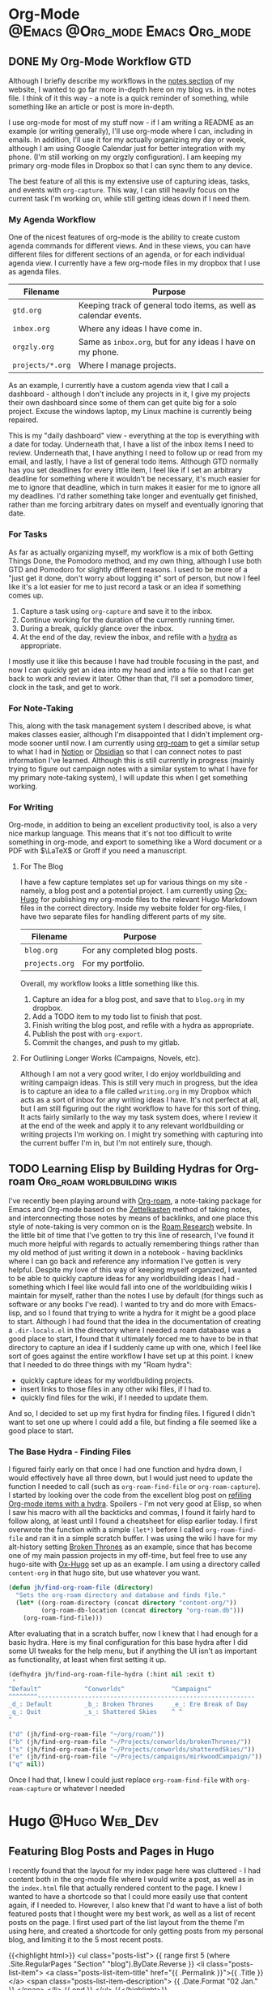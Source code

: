 #+hugo_base_dir: ~/Projects/jhilker.gitlab.io
#+hugo_section: blog/post
#+hugo_type: post
#+hugo_front_matter_format: yaml
#+seq_todo: TODO DRAFT | DONE
#+hugo_auto_set_lastmod: t
#+startup: overview
* Org-Mode                                  :@Emacs:@Org_mode:Emacs:Org_mode:
** DONE My Org-Mode Workflow                                 :GTD:
CLOSED: [2021-06-12 Sat 20:46]
:properties:
:EXPORT_FILE_NAME: my-org-mode-workflow
:export_hugo_custom_front_matter: :featured true
:end:

Although I briefly describe my workflows in the [[https://braindump.jhilker.com][notes section]] of my website, I wanted to go far more in-depth here on my blog vs. in the notes file. I think of it this way - a note is a quick reminder of something, while something like an article or post is more in-depth. 

I use org-mode for most of my stuff now - if I am writing a README as an example (or writing generally), I'll use org-mode where I can, including in emails. In addition, I'll use it for my actually organizing my day or week, although I am using Google Calendar just for better integration with my phone. (I'm still working on my orgzly configuration). I am keeping my primary org-mode files in Dropbox so that I can sync them to any device.

The best feature of all this is my extensive use of capturing ideas, tasks, and events with =org-capture=. This way, I can still heavily focus on the current task I'm working on, while still getting ideas down if I need them.

*** My Agenda Workflow
One of the nicest features of org-mode is the ability to create custom agenda commands for different views. And in these views, you can have different files for different sections of an agenda, or for each individual agenda view. I currently have a few org-mode files in my dropbox that I use as agenda files. 

| Filename       | Purpose                                                          |
|----------------+------------------------------------------------------------------|
| =gtd.org=        | Keeping track of general todo items, as well as calendar events. |
| =inbox.org=      | Where any ideas I have come in.                                  |
| =orgzly.org=     | Same as =inbox.org=, but for any ideas I have on my phone.         |
| =projects/*.org= | Where I manage projects.                                         |

As an example, I currently have a custom agenda view that I call a dashboard - although I don't include any projects in it, I give my projects their own dashboard since some of them can get quite big for a solo project. Excuse the windows laptop, my Linux machine is currently being repaired.

#+attr_html: :width 80%
[[/pics/blog/post/org-mode-workflow-dashboard.png]]


This is my "daily dashboard" view - everything at the top is everything with a date for today. Underneath that, I have a list of the inbox items I need to review. Underneath that, I have anything I need to follow up or read from my email, and lastly, I have a list of general todo items. Although GTD normally has you set deadlines for every little item, I feel like if I set an arbitrary deadline for something where it wouldn't be necessary, it's much easier for me to ignore that deadline, which in turn makes it easier for me to ignore all my deadlines. I'd rather something take longer and eventually get finished, rather than me forcing arbitrary dates on myself and eventually ignoring that date.


*** For Tasks 
As far as actually organizing myself, my workflow is a mix of both Getting Things Done, the Pomodoro method, and my own thing, although I use both GTD and Pomodoro for slightly different reasons. I used to be more of a "just get it done, don't worry about logging it" sort of person, but now I feel like it's a lot easier for me to just record a task or an idea if something comes up.

1. Capture a task using =org-capture= and save it to the inbox.
2. Continue working for the duration of the currently running timer.
3. During a break, quickly glance over the inbox.
4. At the end of the day, review the inbox, and refile with a [[https://mollermara.com/blog/Fast-refiling-in-org-mode-with-hydras/][hydra]] as appropriate.

I mostly use it like this because I have had trouble focusing in the past, and now I can quickly get an idea into my head and into a file so that I can get back to work and review it later. Other than that, I'll set a pomodoro timer, clock in the task, and get to work.
*** For Note-Taking
This, along with the task management system I described above, is what makes classes easier, although I'm disappointed that I didn't implement org-mode sooner until now. I am currently using [[https://github.com/org-roam/org-roam/][org-roam]] to get a similar setup to what I had in [[https://notion.so/][Notion]] or [[https://obsidian.md/][Obsidian]] so that I can connect notes to past information I've learned.  Although this is still currently in progress (mainly trying to figure out campaign notes with a similar system to what I have for my primary note-taking system), I will update this when I get something working.

*** For Writing
Org-mode, in addition to being an excellent productivity tool, is also a very nice markup language. This means that it's not too difficult to write something in org-mode, and export to something like a Word document or a PDF with \(\LaTeX\) or Groff if you need a manuscript.
**** For The Blog
I have a few capture templates set up for various things on my site - namely, a blog post and a potential project. I am currently using [[https://github.com/kaushalmodi/ox-hugo][Ox-Hugo]] for publishing my org-mode files to the relevant Hugo Markdown files in the correct directory. Inside my website folder for org-files, I have two separate files for handling different parts of my site.

| Filename     | Purpose                               |
|--------------+---------------------------------------|
| =blog.org=     | For any completed blog posts.         |
| =projects.org= | For my portfolio.                     |

Overall, my workflow looks a little something like this.
1. Capture an idea for a blog post, and save that to =blog.org= in my dropbox.
2. Add a TODO item to my todo list to finish that post.
3. Finish writing the blog post, and refile with a hydra as appropriate.
4. Publish the post with =org-export=.
5. Commit the changes, and push to my gitlab.

**** For Outlining Longer Works (Campaigns, Novels, etc).
Although I am not a very good writer, I do enjoy worldbuilding and writing campaign ideas. This is still very much in progress, but the idea is to capture an idea to a file called =writing.org= in my Dropbox which acts as a sort of inbox for any writing ideas I have. It's not perfect at all, but I am still figuring out the right workflow to have for this sort of thing. It acts fairly similarly to the way my task system does, where I review it at the end of the week and apply it to any relevant worldbuilding or writing projects I'm working on. I might try something with capturing into the current buffer I'm in, but I'm not entirely sure, though.



** TODO Learning Elisp by Building Hydras for Org-roam :Org_roam:worldbuilding:wikis:
:PROPERTIES:
:export_file_name: building-hydras-org-roam
:export_hugo_custom_front_matter: :featured true
:END:
I've recently been playing around with [[https://github.com/org-roam/org-roam][Org-roam]], a note-taking package for Emacs and Org-mode based on the [[wiki:Zettelkasten][Zettelkasten]] method of taking notes, and interconnecting those notes by means of backlinks, and one place this style of note-taking is very common on is the [[https://roamresearch.com][Roam Research]] website. In the little bit of time that I've gotten to try this line of research, I've found it much more helpful with regards to actually remembering things rather than my old method of just writing it down in a notebook - having backlinks where I can go back and reference any information I've gotten is very helpful. Despite my love of this way of keeping myself organized, I wanted to be able to quickly capture ideas for any worldbuilding ideas I had - something which I feel like would fall into one of the worldbuilding wikis I maintain for myself, rather than the notes I use by default (for things such as software or any books I've read). I wanted to try and do more with Emacs-lisp, and so I found that trying to write a hydra for it might be a good place to start. Although I had found that the idea in the documentation of creating a =.dir-locals.el= in the directory where I needed a roam database was a good place to start, I found that it ultimately forced me to have to be in that directory to capture an idea if I suddenly came up with one, which I feel like sort of goes against the entire workflow I have set up at this point. I knew that I needed to do three things with my "Roam hydra":

 * quickly capture ideas for my worldbuilding projects.
 * insert links to those files in any other wiki files, if I had to.
 * quickly find files for the wiki, if I needed to update them.

And so, I decided to set up my first hydra for finding files. I figured I didn't want to set one up where I could add a file, but finding a file seemed like a good place to start.

*** The Base Hydra - Finding Files 
I figured fairly early on that once I had one function and hydra down, I would effectively have all three down, but I would just need to update the function I needed to call (such as =org-roam-find-file= or =org-roam-capture=). I started by looking over the code from the excellent blog post on [[https://mollermara.com/blog/Fast-refiling-in-org-mode-with-hydras/][refiling Org-mode items with a hydra]]. Spoilers - I'm not very good at Elisp, so when I saw his macro with all the backticks and commas, I found it fairly hard to follow along, at least until I found a cheatsheet for elisp earlier today. I first overwrote the function with a simple =(let*)= before I called =org-roam-find-file= and ran it in a simple scratch buffer. I was using the wiki I have for my alt-history setting [[https://brokenthrones.jhilker.com][Broken Thrones]] as an example, since that has become one of my main passion projects in my off-time, but feel free to use any hugo-site with [[https://github.com/kaushalmodi/ox-hugo][Ox-Hugo]] set up as an example. I am using a directory called =content-org= in that hugo site, but use whatever you want.
#+begin_src emacs-lisp
(defun jh/find-org-roam-file (directory)
  "Sets the org-roam directory and database and finds file."
  (let* ((org-roam-directory (concat directory "content-org/"))
         (org-roam-db-location (concat directory "org-roam.db")))
    (org-roam-find-file)))
#+end_src

After evaluating that in a scratch buffer, now I knew that I had enough for a basic hydra. Here is my final configuration for this base hydra after I did some UI tweaks for the help menu, but if anything the UI isn't as important as functionality, at least when first setting it up.
#+begin_src emacs-lisp
(defhydra jh/find-org-roam-file-hydra (:hint nil :exit t)
 "
^Default^            ^Conworlds^             ^Campaigns^          
^^^^^^^^------------------------------------------------------------
_d_: Default         _b_: Broken Thrones     _e_: Ere Break of Day
_q_: Quit            _s_: Shattered Skies    ^ ^
"

("d" (jh/find-org-roam-file "~/org/roam/"))
("b" (jh/find-org-roam-file "~/Projects/conworlds/brokenThrones/"))
("s" (jh/find-org-roam-file "~/Projects/conworlds/shatteredSkies/"))
("e" (jh/find-org-roam-file "~/Projects/campaigns/mirkwoodCampaign/"))
("q" nil))
#+end_src

Once I had that, I knew I could just replace =org-roam-find-file= with =org-roam-capture= or whatever I needed


* Hugo                                                       :@Hugo:Web_Dev:
** Featuring Blog Posts and Pages in Hugo
:PROPERTIES:
:EXPORT_FILE_NAME: organizing-pages-hugo
:EXPORT_DATE: <2021-02-23 Tue 16:25>
:export_hugo_custom_front_matter: :featured true
:END:

I recently found that the layout for my index page here was cluttered - I had content both in the org-mode file where I would write a post, as well as in the =index.html= file that actually rendered content to the page. I knew I wanted to have a shortcode so that I could more easily use that content again, if I needed to. However, I also knew that I'd want to have a list of both featured posts that I thought were my best work, as well as a list of recent posts on the page. I first used part of the list layout from the theme I'm using here, and created a shortcode for only getting posts from my personal blog, and limiting it to the 5 most recent posts.

{{<highlight html>}}
<ul class="posts-list">
      {{ range first 5 (where .Site.RegularPages "Section" "blog").ByDate.Reverse  }}
        <li class="posts-list-item">
          <a class="posts-list-item-title" href="{{ .Permalink }}">{{ .Title }}</a>
          <span class="posts-list-item-description">
            {{ .Date.Format "02 Jan." }}
          </span>
        </li>
      {{ end }}
    </ul>
    {{</highlight>}}
  
 Once I had created that simple list, I decided it might be nice to have a short list of all the posts I'd want to feature on my index page, sort of as a showcase. I kept trying lots of different ideas, but ultimately found this code to be the simplest and easiest.[fn:org-pages-1]
    
    {{<highlight html>}}
     <ul class="posts-list">
    {{range first 5 (where (where .Site.RegularPages "Type" "post") ".Params.featured" "==" "true") }}
        <li class="posts-list-item">
          <a class="posts-list-item-title" href="{{ .Permalink }}">{{ .Title }}</a>
          <span class="posts-list-item-description">
            {{ .Date.Format "02 Jan." }}
          </span>
        </li>
      {{ end }}
    </ul>
    {{</highlight>}}

However, once I had tested both the featured and recents code on the index page, certain posts would show up in both. I had tried to find some tiny bit of code that could work for both, but then I found the dumbest mistake I had made.

I had forgotten to filter my recent posts list.

Overall I had to nest one more =where= clause into my recent posts shortcode. While I can't set a direct number of posts to show right now, I'm going to keep adding to it to ensure I can do that, if I wanted to. This was the final bit of code I had, and what I currently use.

{{<highlight html>}}
<ul class="posts-list">
      {{ range first 5 (where (where .Site.RegularPages "Section" "blog") ".Params.featured" "!=" "true").ByDate.Reverse}}
      <li class="posts-list-item">
          <a class="posts-list-item-title" href="{{ .Permalink }}">{{ .Title }}</a>
          <span class="posts-list-item-description">
            {{ .Date.Format "02 Jan." }}
          </span>
        </li>
      {{ end }}
    </ul>
    {{</highlight>}}

[fn:org-pages-1] Although this does also include my Digital Studies blog, I will most likely be archiving those posts at the end of the semester - I'll still have access to them, but at the same time, if I had made a post for that class I was proud of, I could move it to my blog directory without much of an issue.



** Using A Makefile With My Website
:PROPERTIES:
:export_file_name: makefile-website
:export_date: <2021-03-12 Fri 17:47> 
:END:

It shouldn't be a surprise that I use Hugo as a static site generator. Not only is it fast, but it is also incredibly customizable, which is something that I find useful considering my website has so much stuff on it. In addition, being able to create shortcodes to avoid reusing code on certain pages is such a helpful tool for wikis. Finally, having support for Emacs' [[https://orgmode.org/][Org-Mode]] is what initially drew me to Hugo in the first place. I had tried using org-publish to try and set up a website, but had so many little issues with it that I decided to scrap it and keep looking around for a better way to set up a website. That was when I found Hugo, and decided to try it out. 


Ultimately, I found that when I was starting to create layouts and templates, typing the full =hugo server -D --navigateToChanged= was just long to type (yes, lazy, I know), especially when I was debugging an error with my shortcodes and templates. Being able just to type =make server= makes it much faster for me to debug code but also to get previews of code. 

*** Not Just For Debugging
Hugo also allows for content to be created with a certain [[https://gohugo.io/content-management/archetypes/][archetype]] - by default, this matches the directory you are creating the content for. As an example, if I had an archetype called =project.org=, if I ran =hugo new project/hello-world.org= the file =content/project/hello-world.org= would be created, with all the content needed for a blog post. Here's what my org-mode project archetype looks like:

#+begin_src org
#+title: {{ replace .Name "-" " " | title }} 
#+draft: true
#+srclang: 
#+srcicon: 
#+summary: 
#+type: project
#+featured: 
#+layout: single
#+percDone: 0
#+lastUpdated: 
#+docs:
#+projectSite:  
#+gitlab:
#+github:
#+bitbucket:
#+readmore: false 
#+end_src

Obviously that's a lot of custom parameters, so I'll try to go through line-by-line and explain what's going on.

The =title=, =draft=, =layout=, =type=, and =featured= parameters are all easy enough to understand, I feel like. The =srclang= represents the language or languages the project is written in - for my pyronsworn project, as an example, it's written in python. The =srcicon= is the icon to use to display next to the source language - it must be one of the languages or icons listed at [[https://devicon.dev/][devicon.dev]]. The =percDone= is used to fill the progress bar across from the source language - it represents how much is approximately done on the latest release of the project. The last 4 parameters are all different links to places where the project lives - additionally, you can set up a trello link, add a trello parameter to the project frontmatter, and you can see the link to the roadmap, though that isn't required. The =readmore= variable is used to provide a way to read a little bit more about the project before trying out the project.

While setting up a snippet could be useful for this, Hugo has the tools to do it automatically. However, the one thing I hadn't had much luck with was using the =read= command in a Makefile. Ultimately, I figured out the answer through an answer on [[https://unix.stackexchange.com/questions/322517/read-command-not-working-in-a-makefile][the Unix StackExchange]] which ultimately allowed me to read in user input when I ran a =Make= command. So now, instead of having to run =hugo new projects/some-project.org -k project=, I can just run =make project= and immediately get the template set up. While not a perfect setup, it's much easier to get going rather than using the full command or even creating an empty file in the right directory. And while I could set up different file formats in the Makefile, such as =post.org=, I feel like getting the initial functionality down is much more important than bonus features.

Here is my current Makefile for the website.
#+begin_src makefile
.PHONY: server post project

server:
	@hugo server -D --navigateToChanged --verbose 

post:
	@echo "Enter the file name (include the suffix): " && read filename; hugo new blog/$$filename -k post

project:
	@echo "Enter the file name (include the suffix): " && read filename; hugo new projects/$$filename -k project
#+end_src

* Software                                                        :@Software:
** Newsboat                                                       :@Newsboat:
*** Using Multireddits with Newsboat                  :rss:reddit:newsboat:
:PROPERTIES:
:EXPORT_FILE_NAME: multireddits-newsboat
:export_date: <2020-12-23 Wed 19:12> 
:END:
On Reddit, multireddits are a way of grouping multiple subreddits into a grouped feed. It's a nice way to keep my reddit organized so I can view the content that I really want to. 
# more
As an example, here is what my gaming-related feed in newsboat looks like:

#+attr_html: :width 60%
[[/pics/blog/subreddit_query.png]]

That is incredibly overwhelming, even if it is sorted by the date the post was published.

In my opinion, even keeping all the gaming subreddits I follow in a query feed could quickly become overwhelming since I follow a lot of game-related subreddits. 

As an example, I'm going to use some of the Crusader Kings and Destiny-related subreddits I follow for a gaming multireddit, but you can use whatever you want.

To start with, I created a multireddit for all the Crusader Kings-related content I wanted to follow. I called it "crusaderkings", but feel free to call it whatever you want. Once I had done that, I added several of the subreddits I wanted to follow - namely [[https://reddit.com/r/CrusaderKings][CrusaderKings]], [[https://reddit.com/r/CrusaderCharacters][CrusaderCharacters]], [[https://reddit.com/r/CKTinder][CKTinder]], and [[https://reddit.com/r/ck3_dnas][CK3_DNAs]]. While this list will most likely be updated in the future, four feeds is good enough for a start. Rinse and repeat this for whatever else you want to group together - for instance, maybe you follow several subreddits for a particular programming language. Really, it's limitless what you can group by.

Once you add your individual subreddits to your multireddit, it's incredibly easy to get an rss feed of you multireddit - just add ".rss" to the end of the url. Want to change your sorting order to be with the newest posts first? Just add "/new.rss" to your url. While searching can get a tiny bit more difficult, it really isn't that much more difficult. Only want text posts? Search "self:yes", and add ".rss" just before your query and just after the search in the url. As an example, the Crusader Kings multireddit I'm using here is [[https://old.reddit.com/user/jacobhilker1/m/crusaderkings.rss]]. 

Now, simply add the RSS url to your newsboat URLs file (usually =~/.newsboat/urls=) and you will get this when you view your multireddit feed (with my config, at least - yours may differ based on your =articlelist-view.=):

#+attr_html: :width 60%
[[/pics/blog/default_multi.png]]

While I'd like to print the exact subreddit each post is from, I am not entirely sure how to do that without adding some sort of tag for each multireddit. If I find a way to do that, I'll update this post.

Finally, I want to group my multireddits based on a certain category. Here is an example of what mine looks like, but yours may vary based on your configuration:

#+attr_html: :width 60%
[[/pics/blog/group_multi_index.png]]

Here is what it looks like when browsing a query feed:
#+attr_html: :width 60%
[[/pics/blog/multi_feed_view.png]]
*** DRAFT I Was Wrong About Multireddits... Sort Of
:properties:
:export_file_name: wrong-about-multis
:export_date: <2020-12-29 Tue 15:29>
:end:
If you saw [[/blog/2020/12/multireddits-with-newsboat][this post]] from a while ago,
** LaTeX                                                            :@LaTeX:

* Footnotes
* COMMENT Local Variables                          :ARCHIVE:
# Local Variables:
# eval: (org-hugo-auto-export-mode)
# End:
